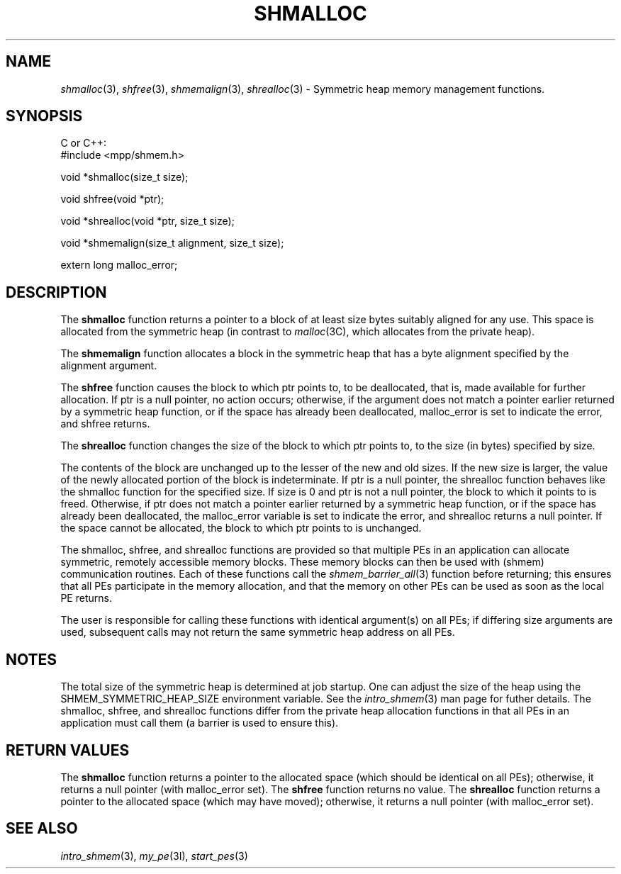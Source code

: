 .\" -*- nroff -*-
.\" Copyright (c) 2015      University of Houston.  All rights reserved.
.\" Copyright (c) 2015      Mellanox Technologies, Inc.
.\" $COPYRIGHT$
.de Vb
.ft CW
.nf
..
.de Ve
.ft R

.fi
..
.TH "SHMALLOC" "3" "Aug 22, 2018" "3.1.2" "Open MPI"
.SH NAME

\fIshmalloc\fP(3),
\fIshfree\fP(3),
\fIshmemalign\fP(3),
\fIshrealloc\fP(3)
\- Symmetric heap memory management functions.
.SH SYNOPSIS

C or C++:
.Vb
#include <mpp/shmem.h>

void *shmalloc(size_t size);

void shfree(void *ptr);

void *shrealloc(void *ptr, size_t size);

void *shmemalign(size_t alignment, size_t size);

extern long malloc_error;
.Ve
.SH DESCRIPTION

The \fBshmalloc\fP
function returns a pointer to a block of at least size bytes
suitably aligned for any use. This space is allocated from the symmetric heap (in contrast
to \fImalloc\fP(3C),
which allocates from the private heap).
.PP
The \fBshmemalign\fP
function allocates a block in the symmetric heap that has a
byte alignment specified by the alignment argument.
.PP
The \fBshfree\fP
function causes the block to which ptr points to, to be deallocated,
that is, made available for further allocation. If ptr is a null pointer, no action
occurs; otherwise, if the argument does not match a pointer earlier returned by a symmetric
heap function, or if the space has already been deallocated, malloc_error is set to indicate the
error, and shfree returns.
.PP
The \fBshrealloc\fP
function changes the size of the block to which ptr points to, to the
size (in bytes) specified by size.
.PP
The contents of the block are unchanged up to the lesser of the new and old sizes. If the new
size is larger, the value of the newly allocated portion of the block is indeterminate. If ptr is a
null pointer, the shrealloc function behaves like the shmalloc function for the specified size. If
size is 0 and ptr is not a null pointer, the block to which it points to is freed. Otherwise, if ptr
does not match a pointer earlier returned by a symmetric heap function, or if the space has
already been deallocated, the malloc_error variable is set to indicate the error, and shrealloc
returns a null pointer. If the space cannot be allocated, the block to which ptr points to is
unchanged.
.PP
The shmalloc, shfree, and shrealloc functions are provided so that multiple PEs in an
application can allocate symmetric, remotely accessible memory blocks. These memory
blocks can then be used with (shmem) communication routines. Each of these functions call
the \fIshmem_barrier_all\fP(3)
function before returning; this ensures that all PEs
participate in the memory allocation, and that the memory on other PEs can be used as soon
as the local PE returns.
.PP
The user is responsible for calling these functions with identical argument(s) on all PEs; if
differing size arguments are used, subsequent calls may not return the same symmetric heap
address on all PEs.
.PP
.SH NOTES

The total size of the symmetric heap is determined at job startup. One can adjust the size of
the heap using the SHMEM_SYMMETRIC_HEAP_SIZE environment variable. See the
\fIintro_shmem\fP(3)
man page for futher details.
The shmalloc, shfree, and shrealloc functions differ from the private heap allocation functions
in that all PEs in an application must call them (a barrier is used to ensure this).
.PP
.SH RETURN VALUES

The \fBshmalloc\fP
function returns a pointer to the allocated space (which should
be identical on all PEs); otherwise, it returns a null pointer (with malloc_error set).
The \fBshfree\fP
function returns no value.
The \fBshrealloc\fP
function returns a pointer to the allocated space (which
may have moved); otherwise, it returns a null pointer (with malloc_error set).
.SH SEE ALSO

\fIintro_shmem\fP(3),
\fImy_pe\fP(3I),
\fIstart_pes\fP(3)
